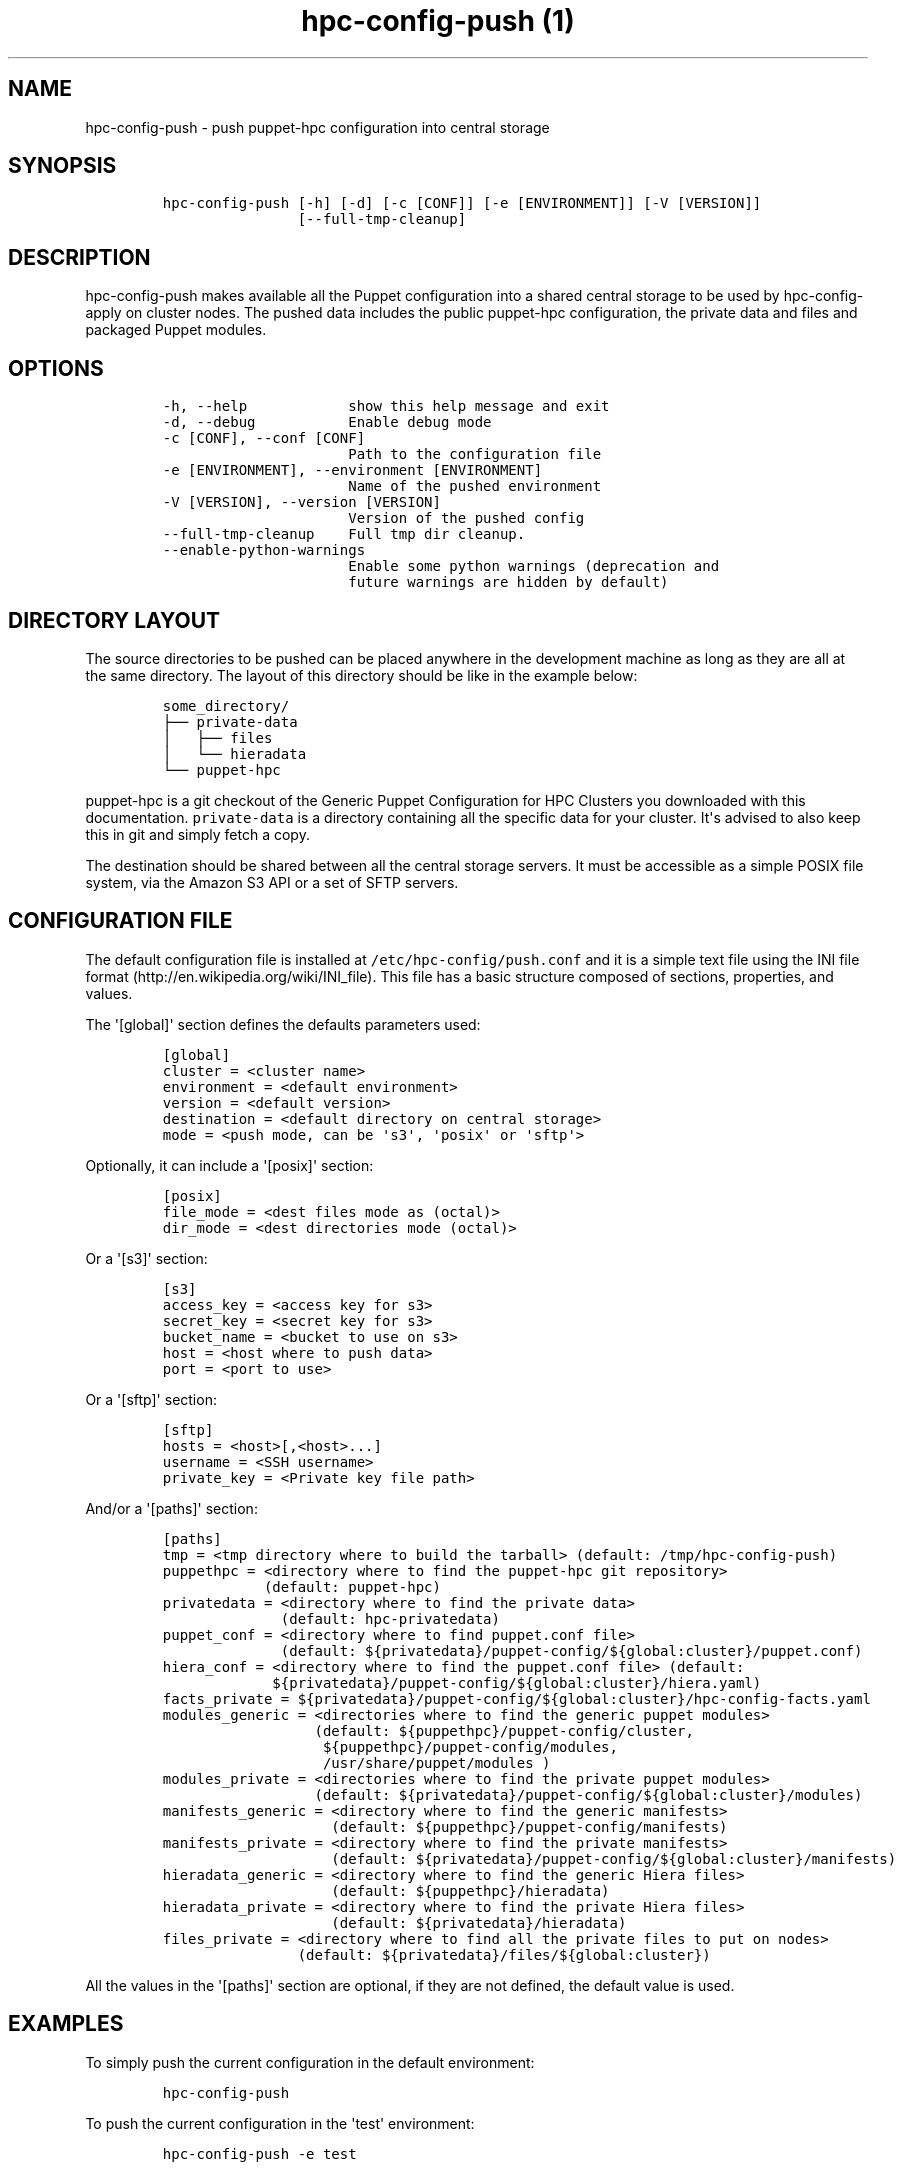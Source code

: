 .TH "hpc\-config\-push (1)" "" "" "" ""
.SH NAME
.PP
hpc\-config\-push \- push puppet\-hpc configuration into central storage
.SH SYNOPSIS
.IP
.nf
\f[C]
hpc\-config\-push\ [\-h]\ [\-d]\ [\-c\ [CONF]]\ [\-e\ [ENVIRONMENT]]\ [\-V\ [VERSION]]
\ \ \ \ \ \ \ \ \ \ \ \ \ \ \ \ [\-\-full\-tmp\-cleanup]
\f[]
.fi
.SH DESCRIPTION
.PP
hpc\-config\-push makes available all the Puppet configuration into a
shared central storage to be used by hpc\-config\-apply on cluster
nodes.
The pushed data includes the public puppet\-hpc configuration, the
private data and files and packaged Puppet modules.
.SH OPTIONS
.IP
.nf
\f[C]
\-h,\ \-\-help\ \ \ \ \ \ \ \ \ \ \ \ show\ this\ help\ message\ and\ exit
\-d,\ \-\-debug\ \ \ \ \ \ \ \ \ \ \ Enable\ debug\ mode
\-c\ [CONF],\ \-\-conf\ [CONF]
\ \ \ \ \ \ \ \ \ \ \ \ \ \ \ \ \ \ \ \ \ \ Path\ to\ the\ configuration\ file
\-e\ [ENVIRONMENT],\ \-\-environment\ [ENVIRONMENT]
\ \ \ \ \ \ \ \ \ \ \ \ \ \ \ \ \ \ \ \ \ \ Name\ of\ the\ pushed\ environment
\-V\ [VERSION],\ \-\-version\ [VERSION]
\ \ \ \ \ \ \ \ \ \ \ \ \ \ \ \ \ \ \ \ \ \ Version\ of\ the\ pushed\ config
\-\-full\-tmp\-cleanup\ \ \ \ Full\ tmp\ dir\ cleanup.
\-\-enable\-python\-warnings
\ \ \ \ \ \ \ \ \ \ \ \ \ \ \ \ \ \ \ \ \ \ Enable\ some\ python\ warnings\ (deprecation\ and
\ \ \ \ \ \ \ \ \ \ \ \ \ \ \ \ \ \ \ \ \ \ future\ warnings\ are\ hidden\ by\ default)
\f[]
.fi
.SH DIRECTORY LAYOUT
.PP
The source directories to be pushed can be placed anywhere in the
development machine as long as they are all at the same directory.
The layout of this directory should be like in the example below:
.IP
.nf
\f[C]
some_directory/
├──\ private\-data
│\ \ \ ├──\ files
│\ \ \ └──\ hieradata
└──\ puppet\-hpc
\f[]
.fi
.PP
\f[C]puppet\-hpc\f[] is a git checkout of the Generic Puppet
Configuration for HPC Clusters you downloaded with this documentation.
\f[C]private\-data\f[] is a directory containing all the specific data
for your cluster.
It\[aq]s advised to also keep this in git and simply fetch a copy.
.PP
The destination should be shared between all the central storage
servers.
It must be accessible as a simple POSIX file system, via the Amazon S3
API or a set of SFTP servers.
.SH CONFIGURATION FILE
.PP
The default configuration file is installed at
\f[C]/etc/hpc\-config/push.conf\f[] and it is a simple text file using
the INI file format (http://en.wikipedia.org/wiki/INI_file).
This file has a basic structure composed of sections, properties, and
values.
.PP
The \[aq][global]\[aq] section defines the defaults parameters used:
.IP
.nf
\f[C]
[global]
cluster\ =\ <cluster\ name>
environment\ =\ <default\ environment>
version\ =\ <default\ version>
destination\ =\ <default\ directory\ on\ central\ storage>
mode\ =\ <push\ mode,\ can\ be\ \[aq]s3\[aq],\ \[aq]posix\[aq]\ or\ \[aq]sftp\[aq]>
\f[]
.fi
.PP
Optionally, it can include a \[aq][posix]\[aq] section:
.IP
.nf
\f[C]
[posix]
file_mode\ =\ <dest\ files\ mode\ as\ (octal)>
dir_mode\ =\ <dest\ directories\ mode\ (octal)>
\f[]
.fi
.PP
Or a \[aq][s3]\[aq] section:
.IP
.nf
\f[C]
[s3]
access_key\ =\ <access\ key\ for\ s3>
secret_key\ =\ <secret\ key\ for\ s3>
bucket_name\ =\ <bucket\ to\ use\ on\ s3>
host\ =\ <host\ where\ to\ push\ data>
port\ =\ <port\ to\ use>
\f[]
.fi
.PP
Or a \[aq][sftp]\[aq] section:
.IP
.nf
\f[C]
[sftp]
hosts\ =\ <host>[,<host>...]
username\ =\ <SSH\ username>
private_key\ =\ <Private\ key\ file\ path>
\f[]
.fi
.PP
And/or a \[aq][paths]\[aq] section:
.IP
.nf
\f[C]
[paths]
tmp\ =\ <tmp\ directory\ where\ to\ build\ the\ tarball>\ (default:\ /tmp/hpc\-config\-push)
puppethpc\ =\ <directory\ where\ to\ find\ the\ puppet\-hpc\ git\ repository>
\ \ \ \ \ \ \ \ \ \ \ \ (default:\ puppet\-hpc)
privatedata\ =\ <directory\ where\ to\ find\ the\ private\ data>
\ \ \ \ \ \ \ \ \ \ \ \ \ \ (default:\ hpc\-privatedata)
puppet_conf\ =\ <directory\ where\ to\ find\ puppet.conf\ file>
\ \ \ \ \ \ \ \ \ \ \ \ \ \ (default:\ ${privatedata}/puppet\-config/${global:cluster}/puppet.conf)
hiera_conf\ =\ <directory\ where\ to\ find\ the\ puppet.conf\ file>\ (default:
\ \ \ \ \ \ \ \ \ \ \ \ \ ${privatedata}/puppet\-config/${global:cluster}/hiera.yaml)
facts_private\ =\ ${privatedata}/puppet\-config/${global:cluster}/hpc\-config\-facts.yaml
modules_generic\ =\ <directories\ where\ to\ find\ the\ generic\ puppet\ modules>
\ \ \ \ \ \ \ \ \ \ \ \ \ \ \ \ \ \ (default:\ ${puppethpc}/puppet\-config/cluster,
\ \ \ \ \ \ \ \ \ \ \ \ \ \ \ \ \ \ \ ${puppethpc}/puppet\-config/modules,
\ \ \ \ \ \ \ \ \ \ \ \ \ \ \ \ \ \ \ /usr/share/puppet/modules\ )
modules_private\ =\ <directories\ where\ to\ find\ the\ private\ puppet\ modules>
\ \ \ \ \ \ \ \ \ \ \ \ \ \ \ \ \ \ (default:\ ${privatedata}/puppet\-config/${global:cluster}/modules)
manifests_generic\ =\ <directory\ where\ to\ find\ the\ generic\ manifests>
\ \ \ \ \ \ \ \ \ \ \ \ \ \ \ \ \ \ \ \ (default:\ ${puppethpc}/puppet\-config/manifests)
manifests_private\ =\ <directory\ where\ to\ find\ the\ private\ manifests>
\ \ \ \ \ \ \ \ \ \ \ \ \ \ \ \ \ \ \ \ (default:\ ${privatedata}/puppet\-config/${global:cluster}/manifests)
hieradata_generic\ =\ <directory\ where\ to\ find\ the\ generic\ Hiera\ files>
\ \ \ \ \ \ \ \ \ \ \ \ \ \ \ \ \ \ \ \ (default:\ ${puppethpc}/hieradata)
hieradata_private\ =\ <directory\ where\ to\ find\ the\ private\ Hiera\ files>
\ \ \ \ \ \ \ \ \ \ \ \ \ \ \ \ \ \ \ \ (default:\ ${privatedata}/hieradata)
files_private\ =\ <directory\ where\ to\ find\ all\ the\ private\ files\ to\ put\ on\ nodes>
\ \ \ \ \ \ \ \ \ \ \ \ \ \ \ \ (default:\ ${privatedata}/files/${global:cluster})
\f[]
.fi
.PP
All the values in the \[aq][paths]\[aq] section are optional, if they
are not defined, the default value is used.
.SH EXAMPLES
.PP
To simply push the current configuration in the default environment:
.IP
.nf
\f[C]
hpc\-config\-push
\f[]
.fi
.PP
To push the current configuration in the \[aq]test\[aq] environment:
.IP
.nf
\f[C]
hpc\-config\-push\ \-e\ test
\f[]
.fi
.SH SEE ALSO
.PP
hpc\-config\-apply(1)
